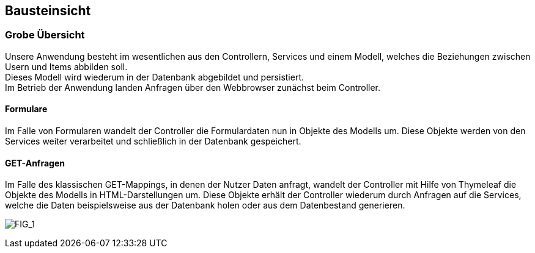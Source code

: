 [[section-building-block-view]]


== Bausteinsicht

=== Grobe Übersicht

Unsere Anwendung besteht im wesentlichen aus den Controllern, Services und einem Modell, welches
die Beziehungen zwischen Usern und Items abbilden soll. +
Dieses Modell wird wiederum in der Datenbank abgebildet und persistiert. +
Im Betrieb der Anwendung landen Anfragen über den Webbrowser zunächst beim Controller.

==== Formulare

Im Falle von Formularen wandelt der Controller die Formulardaten nun in Objekte des Modells um.
Diese Objekte werden von den Services weiter verarbeitet und schließlich in der Datenbank gespeichert.

==== GET-Anfragen

Im Falle des klassischen GET-Mappings, in denen der Nutzer Daten anfragt, wandelt der Controller
mit Hilfe von Thymeleaf die Objekte des Modells in HTML-Darstellungen um. Diese Objekte erhält
der Controller wiederum durch Anfragen auf die Services, welche die Daten beispielsweise aus der
Datenbank holen oder aus dem Datenbestand generieren.

image:images/05_Ueberblick.png["FIG_1"]
